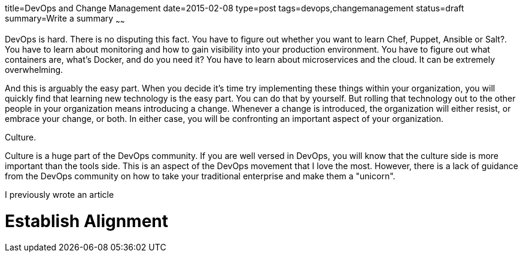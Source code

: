 title=DevOps and Change Management
date=2015-02-08
type=post
tags=devops,changemanagement
status=draft
summary=Write a summary
~~~~~~

DevOps is hard.  There is no disputing this fact.  You have to figure out whether you want to learn Chef, Puppet, Ansible or Salt?.  You have to learn about monitoring and how to gain visibility into your production environment.  You have to figure out what containers are, what's Docker, and do you need it?  You have to learn about microservices and the cloud.  It can be extremely overwhelming.

And this is arguably the easy part.  When you decide it's time try implementing these things within your organization, you will quickly find that learning new technology is the easy part.  You can do that by yourself.  But rolling that technology out to the other people in your organization means introducing a change.  Whenever a change is introduced, the organization will either resist, or embrace your change, or both.  In either case, you will be confronting an important aspect of your organization.

Culture.

Culture is a huge part of the DevOps community.  If you are well versed in DevOps, you will know that the culture side is more important than the tools side.  This is an aspect of the DevOps movement that I love the most.  However, there is a lack of guidance from the DevOps community on how to take your traditional enterprise and make them a "unicorn".

I previously wrote an article

# Establish Alignment

